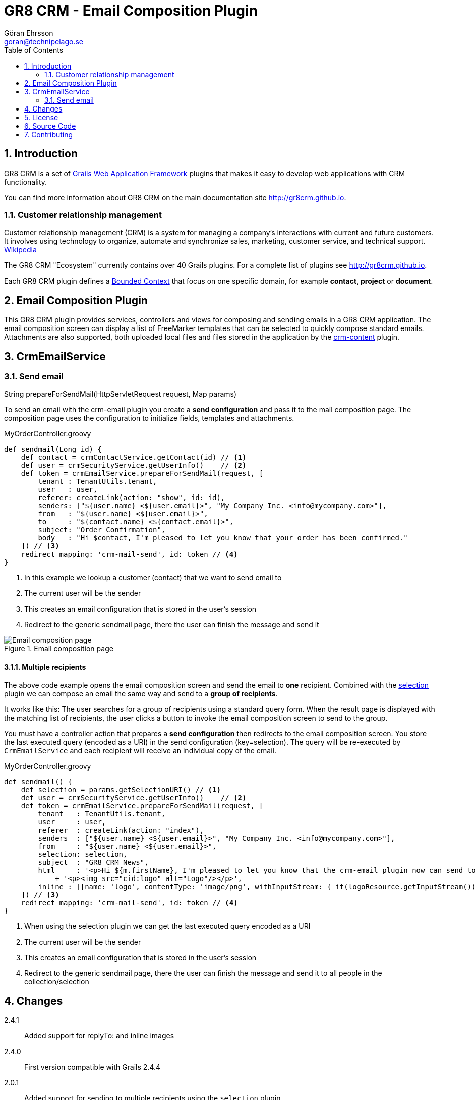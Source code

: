 = GR8 CRM - Email Composition Plugin
Göran Ehrsson <goran@technipelago.se>
:toc:
:numbered:
:icons: font
:imagesdir: ./images
:source-highlighter: prettify
:homepage: http://gr8crm.github.io
:gr8crm: GR8 CRM
:gr8source: https://github.com/technipelago/grails-crm-email
:license: This plugin is licensed with http://www.apache.org/licenses/LICENSE-2.0.html[Apache License version 2.0]

== Introduction

{gr8crm} is a set of http://www.grails.org/[Grails Web Application Framework]
plugins that makes it easy to develop web applications with CRM functionality.

You can find more information about {gr8crm} on the main documentation site {homepage}.

=== Customer relationship management
Customer relationship management (CRM) is a system for managing a company’s interactions with current and future customers.
It involves using technology to organize, automate and synchronize sales, marketing, customer service, and technical support.
http://en.wikipedia.org/wiki/Customer_relationship_management[Wikipedia]

The {gr8crm} "Ecosystem" currently contains over 40 Grails plugins. For a complete list of plugins see {homepage}.

Each {gr8crm} plugin defines a http://martinfowler.com/bliki/BoundedContext.html[Bounded Context]
that focus on one specific domain, for example *contact*, *project* or *document*.

== Email Composition Plugin

This {gr8crm} plugin provides services, controllers and views for composing and sending emails in a {gr8crm} application.
The email composition screen can display a list of FreeMarker templates that can be selected to quickly compose standard emails.
Attachments are also supported, both uploaded local files and files stored in the application by the link:../crm-content/index.html[crm-content] plugin.

== CrmEmailService

=== Send email

+String prepareForSendMail(HttpServletRequest request, Map params)+

To send an email with the +crm-email+ plugin you create a *send configuration* and pass it to the mail composition page.
The composition page uses the configuration to initialize fields, templates and attachments.

[source,groovy]
.MyOrderController.groovy
----
def sendmail(Long id) {
    def contact = crmContactService.getContact(id) // <1>
    def user = crmSecurityService.getUserInfo()    // <2>
    def token = crmEmailService.prepareForSendMail(request, [
        tenant : TenantUtils.tenant,
        user   : user,
        referer: createLink(action: "show", id: id),
        senders: ["${user.name} <${user.email}>", "My Company Inc. <info@mycompany.com>"],
        from   : "${user.name} <${user.email}>",
        to     : "${contact.name} <${contact.email}>",
        subject: "Order Confirmation",
        body   : "Hi $contact, I'm pleased to let you know that your order has been confirmed."
    ]) // <3>
    redirect mapping: 'crm-mail-send', id: token // <4>
}
----
<1> In this example we lookup a customer (contact) that we want to send email to
<2> The current user will be the sender
<3> This creates an email configuration that is stored in the user's session
<4> Redirect to the generic sendmail page, there the user can finish the message and send it

.Email composition page
image::email-compose.png[Email composition page, role="thumb"]

==== Multiple recipients

The above code example opens the email composition screen and send the email to *one* recipient.
Combined with the http://grails.org/plugin/selection[selection] plugin we can compose an email the same way
and send to a *group of recipients*.

It works like this: The user searches for a group of recipients using a standard query form. When the result page is displayed
with the matching list of recipients, the user clicks a button to invoke the email composition screen to send to the group.

You must have a controller action that prepares a *send configuration* then redirects to the email composition screen.
You store the last executed query (encoded as a URI) in the send configuration (key=selection).
The query will be re-executed by `CrmEmailService` and each recipient will receive an individual copy of the email.

[source,groovy]
.MyOrderController.groovy
----
def sendmail() {
    def selection = params.getSelectionURI() // <1>
    def user = crmSecurityService.getUserInfo()    // <2>
    def token = crmEmailService.prepareForSendMail(request, [
        tenant   : TenantUtils.tenant,
        user     : user,
        referer  : createLink(action: "index"),
        senders  : ["${user.name} <${user.email}>", "My Company Inc. <info@mycompany.com>"],
        from     : "${user.name} <${user.email}>",
        selection: selection,
        subject  : "GR8 CRM News",
        html     : '<p>Hi ${m.firstName}, I'm pleased to let you know that the crm-email plugin now can send to a group of recipients.</p>'
            + '<p><img src="cid:logo" alt="Logo"/></p>',
        inline : [[name: 'logo', contentType: 'image/png', withInputStream: { it(logoResource.getInputStream()) }]]
    ]) // <3>
    redirect mapping: 'crm-mail-send', id: token // <4>
}
----
<1> When using the selection plugin we can get the last executed query encoded as a URI
<2> The current user will be the sender
<3> This creates an email configuration that is stored in the user's session
<4> Redirect to the generic sendmail page, there the user can finish the message and send it to all people in the collection/selection

== Changes

2.4.1:: Added support for replyTo: and inline images
2.4.0:: First version compatible with Grails 2.4.4
2.0.1:: Added support for sending to multiple recipients using the `selection` plugin.
2.0.0:: First public release

== License

{license}

== Source Code

The source code for this plugin is available at {gr8source}

== Contributing

Please report {gr8source}/issues[issues or suggestions].

Want to improve the plugin: Fork the {gr8source}[repository] and send a pull request.